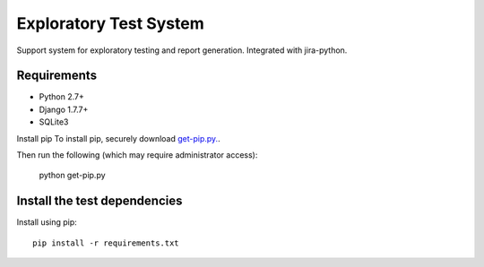 Exploratory Test System
=============
Support system for exploratory testing and report generation. Integrated with jira-python.

Requirements
------------
* Python 2.7+
* Django 1.7.7+
* SQLite3

Install pip
To install pip, securely download `get-pip.py.`_.

Then run the following (which may require administrator access):

      python get-pip.py


Install the test dependencies
------------

Install using pip::

    pip install -r requirements.txt

.. _`get-pip.py.`: https://bootstrap.pypa.io/get-pip.py
